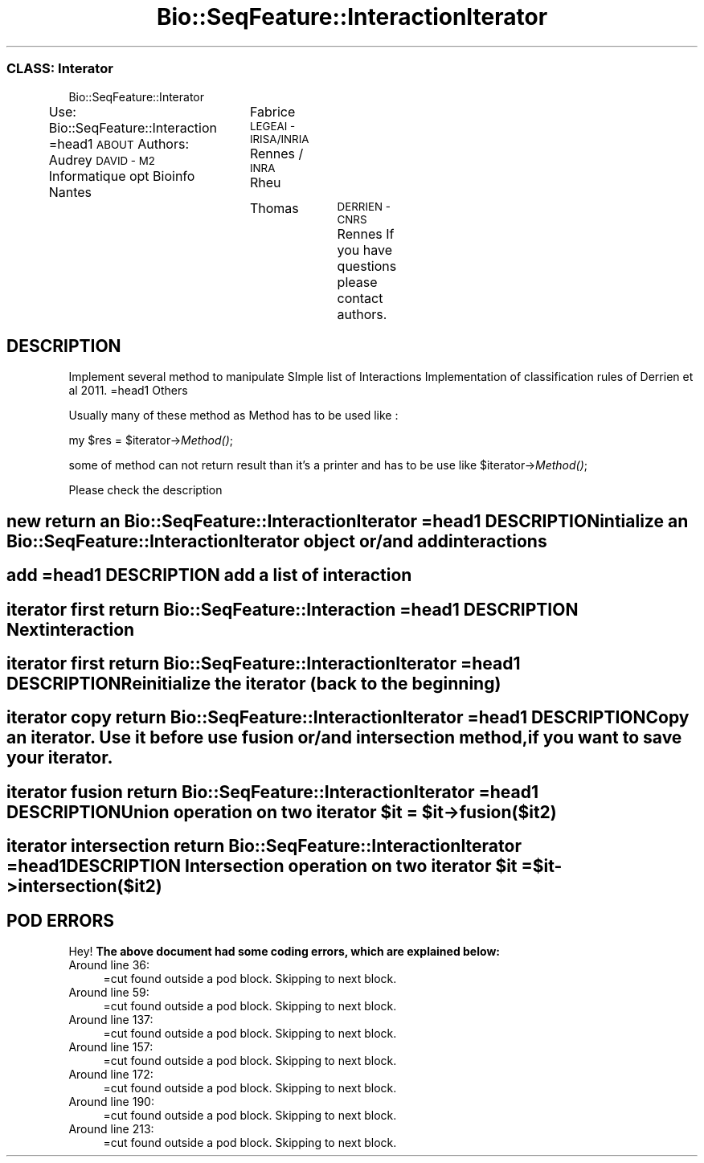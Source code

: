 .\" Automatically generated by Pod::Man 2.27 (Pod::Simple 3.28)
.\"
.\" Standard preamble:
.\" ========================================================================
.de Sp \" Vertical space (when we can't use .PP)
.if t .sp .5v
.if n .sp
..
.de Vb \" Begin verbatim text
.ft CW
.nf
.ne \\$1
..
.de Ve \" End verbatim text
.ft R
.fi
..
.\" Set up some character translations and predefined strings.  \*(-- will
.\" give an unbreakable dash, \*(PI will give pi, \*(L" will give a left
.\" double quote, and \*(R" will give a right double quote.  \*(C+ will
.\" give a nicer C++.  Capital omega is used to do unbreakable dashes and
.\" therefore won't be available.  \*(C` and \*(C' expand to `' in nroff,
.\" nothing in troff, for use with C<>.
.tr \(*W-
.ds C+ C\v'-.1v'\h'-1p'\s-2+\h'-1p'+\s0\v'.1v'\h'-1p'
.ie n \{\
.    ds -- \(*W-
.    ds PI pi
.    if (\n(.H=4u)&(1m=24u) .ds -- \(*W\h'-12u'\(*W\h'-12u'-\" diablo 10 pitch
.    if (\n(.H=4u)&(1m=20u) .ds -- \(*W\h'-12u'\(*W\h'-8u'-\"  diablo 12 pitch
.    ds L" ""
.    ds R" ""
.    ds C` ""
.    ds C' ""
'br\}
.el\{\
.    ds -- \|\(em\|
.    ds PI \(*p
.    ds L" ``
.    ds R" ''
.    ds C`
.    ds C'
'br\}
.\"
.\" Escape single quotes in literal strings from groff's Unicode transform.
.ie \n(.g .ds Aq \(aq
.el       .ds Aq '
.\"
.\" If the F register is turned on, we'll generate index entries on stderr for
.\" titles (.TH), headers (.SH), subsections (.SS), items (.Ip), and index
.\" entries marked with X<> in POD.  Of course, you'll have to process the
.\" output yourself in some meaningful fashion.
.\"
.\" Avoid warning from groff about undefined register 'F'.
.de IX
..
.nr rF 0
.if \n(.g .if rF .nr rF 1
.if (\n(rF:(\n(.g==0)) \{
.    if \nF \{
.        de IX
.        tm Index:\\$1\t\\n%\t"\\$2"
..
.        if !\nF==2 \{
.            nr % 0
.            nr F 2
.        \}
.    \}
.\}
.rr rF
.\"
.\" Accent mark definitions (@(#)ms.acc 1.5 88/02/08 SMI; from UCB 4.2).
.\" Fear.  Run.  Save yourself.  No user-serviceable parts.
.    \" fudge factors for nroff and troff
.if n \{\
.    ds #H 0
.    ds #V .8m
.    ds #F .3m
.    ds #[ \f1
.    ds #] \fP
.\}
.if t \{\
.    ds #H ((1u-(\\\\n(.fu%2u))*.13m)
.    ds #V .6m
.    ds #F 0
.    ds #[ \&
.    ds #] \&
.\}
.    \" simple accents for nroff and troff
.if n \{\
.    ds ' \&
.    ds ` \&
.    ds ^ \&
.    ds , \&
.    ds ~ ~
.    ds /
.\}
.if t \{\
.    ds ' \\k:\h'-(\\n(.wu*8/10-\*(#H)'\'\h"|\\n:u"
.    ds ` \\k:\h'-(\\n(.wu*8/10-\*(#H)'\`\h'|\\n:u'
.    ds ^ \\k:\h'-(\\n(.wu*10/11-\*(#H)'^\h'|\\n:u'
.    ds , \\k:\h'-(\\n(.wu*8/10)',\h'|\\n:u'
.    ds ~ \\k:\h'-(\\n(.wu-\*(#H-.1m)'~\h'|\\n:u'
.    ds / \\k:\h'-(\\n(.wu*8/10-\*(#H)'\z\(sl\h'|\\n:u'
.\}
.    \" troff and (daisy-wheel) nroff accents
.ds : \\k:\h'-(\\n(.wu*8/10-\*(#H+.1m+\*(#F)'\v'-\*(#V'\z.\h'.2m+\*(#F'.\h'|\\n:u'\v'\*(#V'
.ds 8 \h'\*(#H'\(*b\h'-\*(#H'
.ds o \\k:\h'-(\\n(.wu+\w'\(de'u-\*(#H)/2u'\v'-.3n'\*(#[\z\(de\v'.3n'\h'|\\n:u'\*(#]
.ds d- \h'\*(#H'\(pd\h'-\w'~'u'\v'-.25m'\f2\(hy\fP\v'.25m'\h'-\*(#H'
.ds D- D\\k:\h'-\w'D'u'\v'-.11m'\z\(hy\v'.11m'\h'|\\n:u'
.ds th \*(#[\v'.3m'\s+1I\s-1\v'-.3m'\h'-(\w'I'u*2/3)'\s-1o\s+1\*(#]
.ds Th \*(#[\s+2I\s-2\h'-\w'I'u*3/5'\v'-.3m'o\v'.3m'\*(#]
.ds ae a\h'-(\w'a'u*4/10)'e
.ds Ae A\h'-(\w'A'u*4/10)'E
.    \" corrections for vroff
.if v .ds ~ \\k:\h'-(\\n(.wu*9/10-\*(#H)'\s-2\u~\d\s+2\h'|\\n:u'
.if v .ds ^ \\k:\h'-(\\n(.wu*10/11-\*(#H)'\v'-.4m'^\v'.4m'\h'|\\n:u'
.    \" for low resolution devices (crt and lpr)
.if \n(.H>23 .if \n(.V>19 \
\{\
.    ds : e
.    ds 8 ss
.    ds o a
.    ds d- d\h'-1'\(ga
.    ds D- D\h'-1'\(hy
.    ds th \o'bp'
.    ds Th \o'LP'
.    ds ae ae
.    ds Ae AE
.\}
.rm #[ #] #H #V #F C
.\" ========================================================================
.\"
.IX Title "Bio::SeqFeature::InteractionIterator 3"
.TH Bio::SeqFeature::InteractionIterator 3 "2014-12-04" "perl v5.18.2" "User Contributed Perl Documentation"
.\" For nroff, turn off justification.  Always turn off hyphenation; it makes
.\" way too many mistakes in technical documents.
.if n .ad l
.nh
.SS "\s-1CLASS:\s0 Interator"
.IX Subsection "CLASS: Interator"
Bio::SeqFeature::Interator
.PP
Use: Bio::SeqFeature::Interaction
=head1 \s-1ABOUT\s0
Authors: Audrey \s-1DAVID \- M2\s0 Informatique opt Bioinfo Nantes
		 Fabrice \s-1LEGEAI \- IRISA/INRIA\s0 Rennes / \s-1INRA\s0 Rheu
		 Thomas	 \s-1DERRIEN \- CNRS\s0 Rennes
If you have questions please contact authors.
.SH "DESCRIPTION"
.IX Header "DESCRIPTION"
Implement several method to manipulate SImple list of Interactions
Implementation of classification rules of Derrien et al 2011. 
=head1 Others
.PP
Usually many of these method as Method has to be used like :
.PP
my \f(CW$res\fR = \f(CW$iterator\fR\->\fIMethod()\fR;
.PP
some of method can not return result than it's a printer and has to be use like
\&\f(CW$iterator\fR\->\fIMethod()\fR;
.PP
Please check the description
.SH "new return an Bio::SeqFeature::InteractionIterator =head1 DESCRIPTION intialize an Bio::SeqFeature::InteractionIterator object or/and add interactions"
.IX Header "new return an Bio::SeqFeature::InteractionIterator =head1 DESCRIPTION intialize an Bio::SeqFeature::InteractionIterator object or/and add interactions"
.SH "add =head1 DESCRIPTION add a list of interaction"
.IX Header "add =head1 DESCRIPTION add a list of interaction"
.SH "iterator first return Bio::SeqFeature::Interaction =head1 DESCRIPTION Next interaction"
.IX Header "iterator first return Bio::SeqFeature::Interaction =head1 DESCRIPTION Next interaction"
.SH "iterator first return Bio::SeqFeature::InteractionIterator =head1 DESCRIPTION Reinitialize the iterator (back to the beginning)"
.IX Header "iterator first return Bio::SeqFeature::InteractionIterator =head1 DESCRIPTION Reinitialize the iterator (back to the beginning)"
.SH "iterator copy return Bio::SeqFeature::InteractionIterator =head1 DESCRIPTION Copy an iterator. Use it before use fusion or/and intersection method, if you want to save your iterator."
.IX Header "iterator copy return Bio::SeqFeature::InteractionIterator =head1 DESCRIPTION Copy an iterator. Use it before use fusion or/and intersection method, if you want to save your iterator."
.ie n .SH "iterator fusion return Bio::SeqFeature::InteractionIterator =head1 DESCRIPTION Union operation on two iterator $it = $it\->fusion($it2)"
.el .SH "iterator fusion return Bio::SeqFeature::InteractionIterator =head1 DESCRIPTION Union operation on two iterator \f(CW$it\fP = \f(CW$it\fP\->fusion($it2)"
.IX Header "iterator fusion return Bio::SeqFeature::InteractionIterator =head1 DESCRIPTION Union operation on two iterator $it = $it->fusion($it2)"
.ie n .SH "iterator intersection return Bio::SeqFeature::InteractionIterator =head1 DESCRIPTION Intersection operation on two iterator $it = $it\->intersection($it2)"
.el .SH "iterator intersection return Bio::SeqFeature::InteractionIterator =head1 DESCRIPTION Intersection operation on two iterator \f(CW$it\fP = \f(CW$it\fP\->intersection($it2)"
.IX Header "iterator intersection return Bio::SeqFeature::InteractionIterator =head1 DESCRIPTION Intersection operation on two iterator $it = $it->intersection($it2)"
.SH "POD ERRORS"
.IX Header "POD ERRORS"
Hey! \fBThe above document had some coding errors, which are explained below:\fR
.IP "Around line 36:" 4
.IX Item "Around line 36:"
=cut found outside a pod block.  Skipping to next block.
.IP "Around line 59:" 4
.IX Item "Around line 59:"
=cut found outside a pod block.  Skipping to next block.
.IP "Around line 137:" 4
.IX Item "Around line 137:"
=cut found outside a pod block.  Skipping to next block.
.IP "Around line 157:" 4
.IX Item "Around line 157:"
=cut found outside a pod block.  Skipping to next block.
.IP "Around line 172:" 4
.IX Item "Around line 172:"
=cut found outside a pod block.  Skipping to next block.
.IP "Around line 190:" 4
.IX Item "Around line 190:"
=cut found outside a pod block.  Skipping to next block.
.IP "Around line 213:" 4
.IX Item "Around line 213:"
=cut found outside a pod block.  Skipping to next block.
